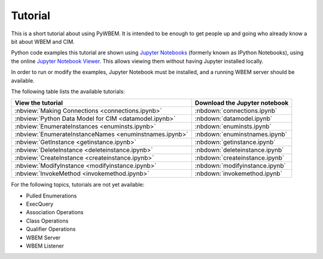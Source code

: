 
.. _`Tutorial`:

Tutorial
========

This is a short tutorial about using PyWBEM. It is intended to be enough to get
people up and going who already know a bit about WBEM and CIM.

Python code examples this tutorial are shown using
`Jupyter Notebooks <jupyter-notebook-beginner-guide.readthedocs.io/>`_
(formerly known as IPython Notebooks), using the online
`Jupyter Notebook Viewer <http://nbviewer.jupyter.org/>`_.
This allows viewing them without having Jupyter installed locally.

In order to run or modify the examples, Jupyter Notebook must be installed,
and a running WBEM server should be available.

The following table lists the available tutorials:

=======================================================  ==================================
View the tutorial                                        Download the Jupyter notebook
=======================================================  ==================================
:nbview:`Making Connections <connections.ipynb>`         :nbdown:`connections.ipynb`
:nbview:`Python Data Model for CIM <datamodel.ipynb>`    :nbdown:`datamodel.ipynb`
:nbview:`EnumerateInstances <enuminsts.ipynb>`           :nbdown:`enuminsts.ipynb`
:nbview:`EnumerateInstanceNames <enuminstnames.ipynb>`   :nbdown:`enuminstnames.ipynb`
:nbview:`GetInstance <getinstance.ipynb>`                :nbdown:`getinstance.ipynb`
:nbview:`DeleteInstance <deleteinstance.ipynb>`          :nbdown:`deleteinstance.ipynb`
:nbview:`CreateInstance <createinstance.ipynb>`          :nbdown:`createinstance.ipynb`
:nbview:`ModifyInstance <modifyinstance.ipynb>`          :nbdown:`modifyinstance.ipynb`
:nbview:`InvokeMethod <invokemethod.ipynb>`              :nbdown:`invokemethod.ipynb`
=======================================================  ==================================

For the following topics, tutorials are not yet available:

* Pulled Enumerations
* ExecQuery
* Association Operations
* Class Operations
* Qualifier Operations
* WBEM Server
* WBEM Listener
